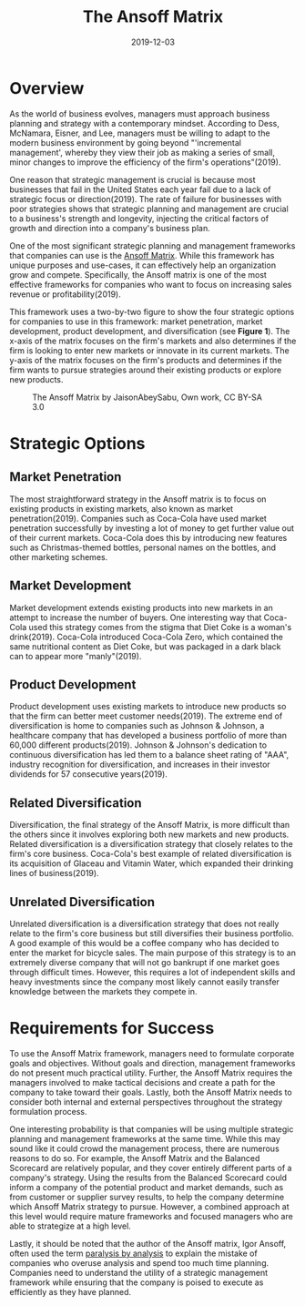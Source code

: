 #+title: The Ansoff Matrix
#+date: 2019-12-03
#+description: Learn about the Ansoff Matrix, a strategic management tool.
#+filetags: :business:

* Overview
As the world of business evolves, managers must approach business
planning and strategy with a contemporary mindset. According to Dess,
McNamara, Eisner, and Lee, managers must be willing to adapt to the
modern business environment by going beyond "'incremental management',
whereby they view their job as making a series of small, minor changes
to improve the efficiency of the firm's operations"(2019).

One reason that strategic management is crucial is because most
businesses that fail in the United States each year fail due to a lack
of strategic focus or direction(2019). The rate of failure for
businesses with poor strategies shows that strategic planning and
management are crucial to a business's strength and longevity, injecting
the critical factors of growth and direction into a company's business
plan.

One of the most significant strategic planning and management frameworks
that companies can use is the
[[https://en.wikipedia.org/wiki/Ansoff_matrix][Ansoff Matrix]]. While
this framework has unique purposes and use-cases, it can effectively
help an organization grow and compete. Specifically, the Ansoff matrix
is one of the most effective frameworks for companies who want to focus
on increasing sales revenue or profitability(2019).

This framework uses a two-by-two figure to show the four strategic
options for companies to use in this framework: market penetration,
market development, product development, and diversification (see
*Figure 1*). The x-axis of the matrix focuses on the firm's markets and
also determines if the firm is looking to enter new markets or innovate
in its current markets. The y-axis of the matrix focuses on the firm's
products and determines if the firm wants to pursue strategies around
their existing products or explore new products.

#+caption: The Ansoff Matrix by JaisonAbeySabu, Own work, CC BY-SA 3.0
[[https://img.cleberg.net/blog/20191203-the-ansoff-matrix/ansoff_matrix-min.png]]

* Strategic Options
** Market Penetration
The most straightforward strategy in the Ansoff matrix is to focus on
existing products in existing markets, also known as market
penetration(2019). Companies such as Coca-Cola have used market
penetration successfully by investing a lot of money to get further
value out of their current markets. Coca-Cola does this by introducing
new features such as Christmas-themed bottles, personal names on the
bottles, and other marketing schemes.

** Market Development
Market development extends existing products into new markets in an
attempt to increase the number of buyers. One interesting way that
Coca-Cola used this strategy comes from the stigma that Diet Coke is a
woman's drink(2019). Coca-Cola introduced Coca-Cola Zero, which
contained the same nutritional content as Diet Coke, but was packaged in
a dark black can to appear more "manly"(2019).

** Product Development
Product development uses existing markets to introduce new products so
that the firm can better meet customer needs(2019). The extreme end of
diversification is home to companies such as Johnson & Johnson, a
healthcare company that has developed a business portfolio of more than
60,000 different products(2019). Johnson & Johnson's dedication to
continuous diversification has led them to a balance sheet rating of
"AAA", industry recognition for diversification, and increases in their
investor dividends for 57 consecutive years(2019).

** Related Diversification
Diversification, the final strategy of the Ansoff Matrix, is more
difficult than the others since it involves exploring both new markets
and new products. Related diversification is a diversification strategy
that closely relates to the firm's core business. Coca-Cola's best
example of related diversification is its acquisition of Glaceau and
Vitamin Water, which expanded their drinking lines of business(2019).

** Unrelated Diversification
Unrelated diversification is a diversification strategy that does not
really relate to the firm's core business but still diversifies their
business portfolio. A good example of this would be a coffee company who
has decided to enter the market for bicycle sales. The main purpose of
this strategy is to an extremely diverse company that will not go
bankrupt if one market goes through difficult times. However, this
requires a lot of independent skills and heavy investments since the
company most likely cannot easily transfer knowledge between the markets
they compete in.

* Requirements for Success
To use the Ansoff Matrix framework, managers need to formulate corporate
goals and objectives. Without goals and direction, management frameworks
do not present much practical utility. Further, the Ansoff Matrix
requires the managers involved to make tactical decisions and create a
path for the company to take toward their goals. Lastly, both the Ansoff
Matrix needs to consider both internal and external perspectives
throughout the strategy formulation process.

One interesting probability is that companies will be using multiple
strategic planning and management frameworks at the same time. While
this may sound like it could crowd the management process, there are
numerous reasons to do so. For example, the Ansoff Matrix and the
Balanced Scorecard are relatively popular, and they cover entirely
different parts of a company's strategy. Using the results from the
Balanced Scorecard could inform a company of the potential product and
market demands, such as from customer or supplier survey results, to
help the company determine which Ansoff Matrix strategy to pursue.
However, a combined approach at this level would require mature
frameworks and focused managers who are able to strategize at a high
level.

Lastly, it should be noted that the author of the Ansoff matrix, Igor
Ansoff, often used the term
[[https://en.wikipedia.org/wiki/Analysis_paralysis][paralysis by
analysis]] to explain the mistake of companies who overuse analysis and
spend too much time planning. Companies need to understand the utility
of a strategic management framework while ensuring that the company is
poised to execute as efficiently as they have planned.
